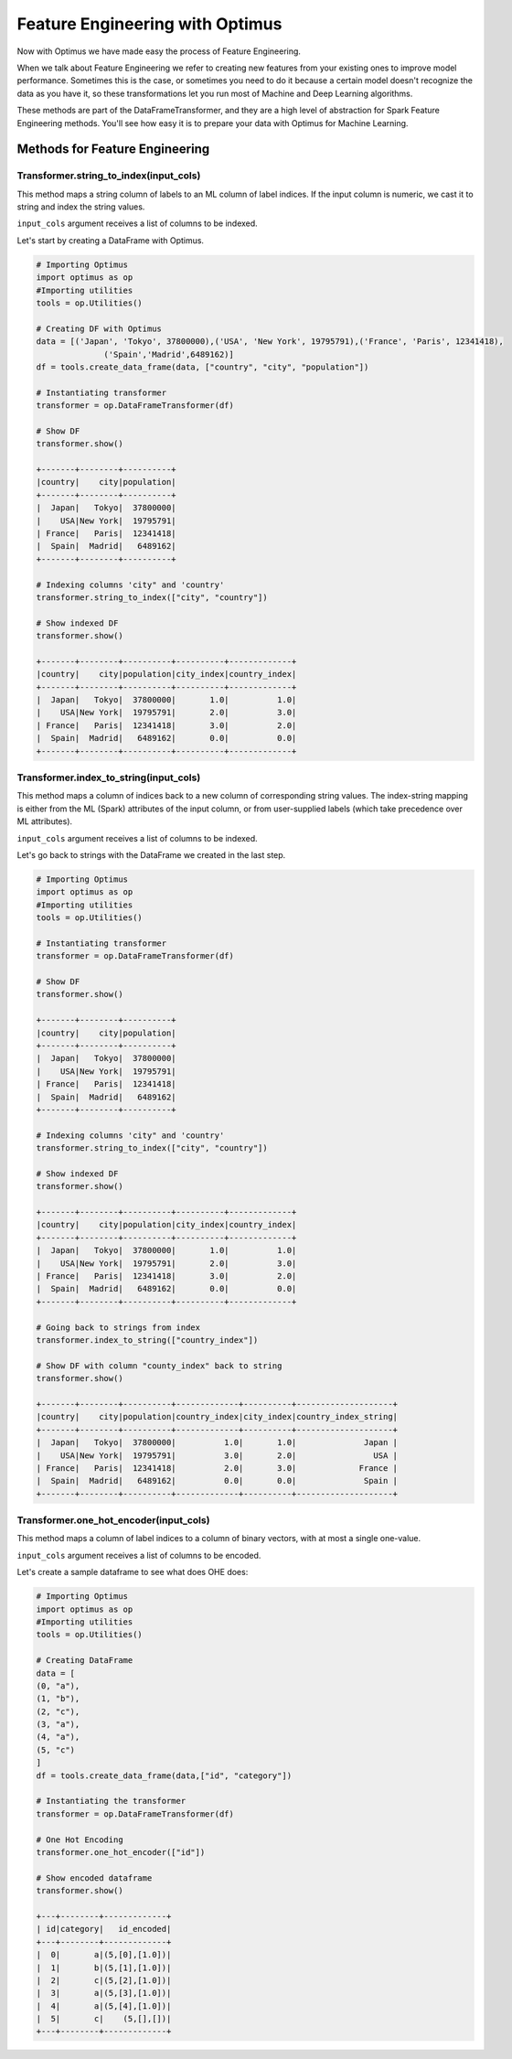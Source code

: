 Feature Engineering with Optimus
==================================

Now with Optimus we have made easy the process of Feature Engineering.


When we talk about Feature Engineering we refer to creating new features from your existing ones to improve model
performance. Sometimes this is the case, or sometimes you need to do it because a certain model doesn't recognize
the data as you have it, so these transformations let you run most of Machine and Deep Learning algorithms.

These methods are part of the DataFrameTransformer, and they are a high level of abstraction for Spark Feature
Engineering methods. You'll see how easy it is to prepare your data with Optimus for Machine Learning.


Methods for Feature Engineering
---------------------------------

Transformer.string_to_index(input_cols)
~~~~~~~~~~~~~~~~~~~~~~~~~~~~~~~~~~~~~~~~~~

This method maps a string column of labels to an ML column of label indices. If the input column is numeric, we cast it
to string and index the string values.

``input_cols`` argument receives a list of columns to be indexed.

Let's start by creating a DataFrame with Optimus.

.. code:: python

    # Importing Optimus
    import optimus as op
    #Importing utilities
    tools = op.Utilities()

    # Creating DF with Optimus
    data = [('Japan', 'Tokyo', 37800000),('USA', 'New York', 19795791),('France', 'Paris', 12341418),
                  ('Spain','Madrid',6489162)]
    df = tools.create_data_frame(data, ["country", "city", "population"])

    # Instantiating transformer
    transformer = op.DataFrameTransformer(df)

    # Show DF
    transformer.show()

    +-------+--------+----------+
    |country|    city|population|
    +-------+--------+----------+
    |  Japan|   Tokyo|  37800000|
    |    USA|New York|  19795791|
    | France|   Paris|  12341418|
    |  Spain|  Madrid|   6489162|
    +-------+--------+----------+

    # Indexing columns 'city" and 'country'
    transformer.string_to_index(["city", "country"])

    # Show indexed DF
    transformer.show()

    +-------+--------+----------+----------+-------------+
    |country|    city|population|city_index|country_index|
    +-------+--------+----------+----------+-------------+
    |  Japan|   Tokyo|  37800000|       1.0|          1.0|
    |    USA|New York|  19795791|       2.0|          3.0|
    | France|   Paris|  12341418|       3.0|          2.0|
    |  Spain|  Madrid|   6489162|       0.0|          0.0|
    +-------+--------+----------+----------+-------------+


Transformer.index_to_string(input_cols)
~~~~~~~~~~~~~~~~~~~~~~~~~~~~~~~~~~~~~~~~~~

This method maps a column of indices back to a new column of corresponding string values. The index-string mapping is
either from the ML (Spark) attributes of the input column, or from user-supplied labels (which take precedence over
ML attributes).

``input_cols`` argument receives a list of columns to be indexed.

Let's go back to strings with the DataFrame we created in the last step.

.. code:: python

    # Importing Optimus
    import optimus as op
    #Importing utilities
    tools = op.Utilities()

    # Instantiating transformer
    transformer = op.DataFrameTransformer(df)

    # Show DF
    transformer.show()

    +-------+--------+----------+
    |country|    city|population|
    +-------+--------+----------+
    |  Japan|   Tokyo|  37800000|
    |    USA|New York|  19795791|
    | France|   Paris|  12341418|
    |  Spain|  Madrid|   6489162|
    +-------+--------+----------+

    # Indexing columns 'city" and 'country'
    transformer.string_to_index(["city", "country"])

    # Show indexed DF
    transformer.show()

    +-------+--------+----------+----------+-------------+
    |country|    city|population|city_index|country_index|
    +-------+--------+----------+----------+-------------+
    |  Japan|   Tokyo|  37800000|       1.0|          1.0|
    |    USA|New York|  19795791|       2.0|          3.0|
    | France|   Paris|  12341418|       3.0|          2.0|
    |  Spain|  Madrid|   6489162|       0.0|          0.0|
    +-------+--------+----------+----------+-------------+

    # Going back to strings from index
    transformer.index_to_string(["country_index"])

    # Show DF with column "county_index" back to string
    transformer.show()

    +-------+--------+----------+-------------+----------+--------------------+
    |country|    city|population|country_index|city_index|country_index_string|
    +-------+--------+----------+-------------+----------+--------------------+
    |  Japan|   Tokyo|  37800000|          1.0|       1.0|              Japan |
    |    USA|New York|  19795791|          3.0|       2.0|                USA |
    | France|   Paris|  12341418|          2.0|       3.0|             France |
    |  Spain|  Madrid|   6489162|          0.0|       0.0|              Spain |
    +-------+--------+----------+-------------+----------+--------------------+


Transformer.one_hot_encoder(input_cols)
~~~~~~~~~~~~~~~~~~~~~~~~~~~~~~~~~~~~~~~~~~

This method maps a column of label indices to a column of binary vectors, with at most a single one-value.

``input_cols`` argument receives a list of columns to be encoded.

Let's create a sample dataframe to see what does OHE does:

.. code:: python

    # Importing Optimus
    import optimus as op
    #Importing utilities
    tools = op.Utilities()

    # Creating DataFrame
    data = [
    (0, "a"),
    (1, "b"),
    (2, "c"),
    (3, "a"),
    (4, "a"),
    (5, "c")
    ]
    df = tools.create_data_frame(data,["id", "category"])

    # Instantiating the transformer
    transformer = op.DataFrameTransformer(df)

    # One Hot Encoding
    transformer.one_hot_encoder(["id"])

    # Show encoded dataframe
    transformer.show()

    +---+--------+-------------+
    | id|category|   id_encoded|
    +---+--------+-------------+
    |  0|       a|(5,[0],[1.0])|
    |  1|       b|(5,[1],[1.0])|
    |  2|       c|(5,[2],[1.0])|
    |  3|       a|(5,[3],[1.0])|
    |  4|       a|(5,[4],[1.0])|
    |  5|       c|    (5,[],[])|
    +---+--------+-------------+
